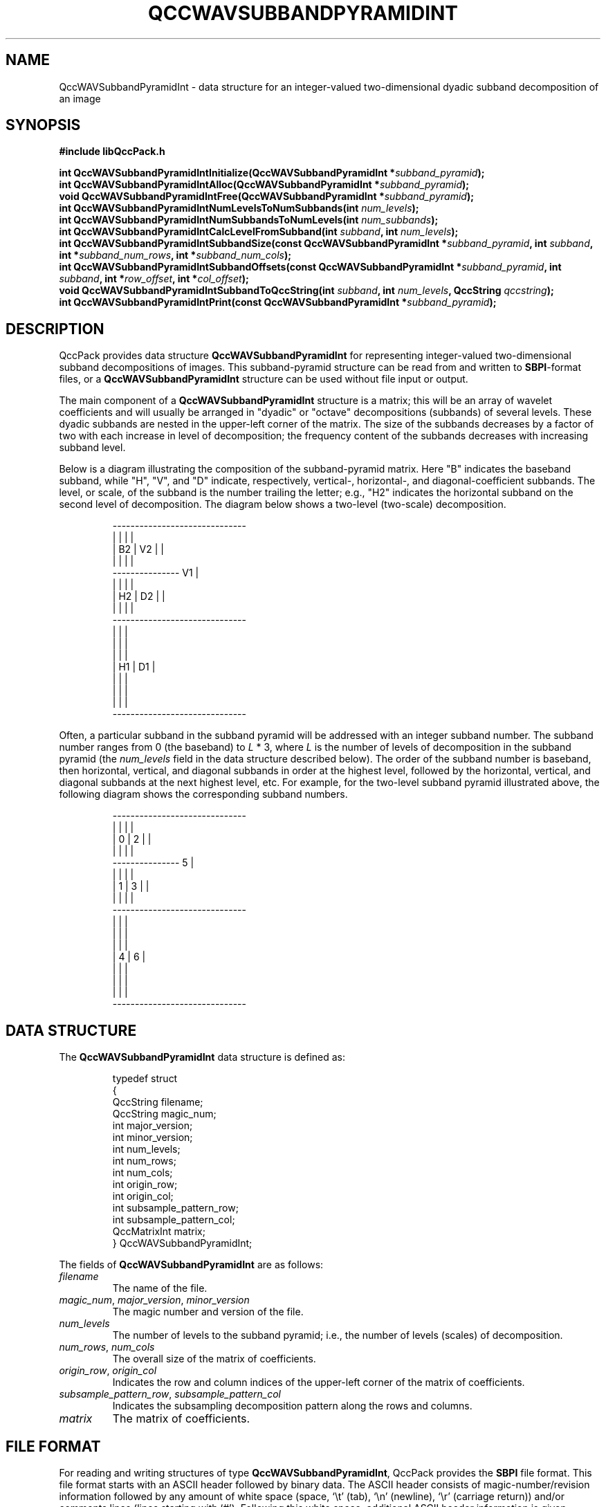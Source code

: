 .TH QCCWAVSUBBANDPYRAMIDINT 3 "QCCPACK" ""
.SH NAME
QccWAVSubbandPyramidInt \- data structure
for an integer-valued two-dimensional dyadic subband decomposition of an image
.SH SYNOPSIS
.B #include "libQccPack.h"
.sp
.BI "int QccWAVSubbandPyramidIntInitialize(QccWAVSubbandPyramidInt *" subband_pyramid );
.br
.BI "int QccWAVSubbandPyramidIntAlloc(QccWAVSubbandPyramidInt *" subband_pyramid );
.br
.BI "void QccWAVSubbandPyramidIntFree(QccWAVSubbandPyramidInt *" subband_pyramid );
.br
.BI "int QccWAVSubbandPyramidIntNumLevelsToNumSubbands(int " num_levels );
.br
.BI "int QccWAVSubbandPyramidIntNumSubbandsToNumLevels(int " num_subbands );
.br
.BI "int QccWAVSubbandPyramidIntCalcLevelFromSubband(int " subband ", int " num_levels );
.br
.BI "int QccWAVSubbandPyramidIntSubbandSize(const QccWAVSubbandPyramidInt *" subband_pyramid ", int " subband ", int *" subband_num_rows ", int *" subband_num_cols );
.br
.BI "int QccWAVSubbandPyramidIntSubbandOffsets(const QccWAVSubbandPyramidInt *" subband_pyramid ", int " subband ", int *" row_offset ", int *" col_offset );
.br
.BI "void QccWAVSubbandPyramidIntSubbandToQccString(int " subband ", int " num_levels ", QccString " qccstring );
.br
.BI "int QccWAVSubbandPyramidIntPrint(const QccWAVSubbandPyramidInt *" subband_pyramid );
.SH DESCRIPTION
QccPack provides data structure
.B QccWAVSubbandPyramidInt
for representing integer-valued two-dimensional subband decompositions of
images.
This subband-pyramid structure can be read from and written to 
.BR SBPI -format
files, or a
.B QccWAVSubbandPyramidInt
structure can be used without file input or output.
.LP
The main component of a
.B QccWAVSubbandPyramidInt
structure is a matrix; this will be an
array of wavelet coefficients and will usually be arranged in
"dyadic" or "octave" decompositions (subbands) of several levels.
These dyadic subbands are nested in the upper-left corner
of the matrix.  The size of the subbands
decreases by a factor of two with each increase in level of
decomposition;  the frequency content of the subbands decreases
with increasing subband level.
.LP
Below is a diagram illustrating the composition of the subband-pyramid
matrix.  Here "B" indicates the baseband subband, while "H", "V", and "D"
indicate, respectively, vertical-, horizontal-, and diagonal-coefficient
subbands.  The level, or scale, of the subband
is the number trailing the letter; e.g., "H2" indicates
the horizontal subband on the second level of decomposition. The diagram
below shows a two-level (two-scale) decomposition.
.RS
.nf

    ------------------------------
    |      |      |              |
    |  B2  |  V2  |              |
    |      |      |              |
    ---------------      V1      |
    |      |      |              |
    |  H2  |  D2  |              |
    |      |      |              |
    ------------------------------
    |             |              |
    |             |              |
    |             |              |
    |     H1      |      D1      |
    |             |              |
    |             |              |
    |             |              |
    ------------------------------
.fi
.RE
.LP
Often, a particular subband in the subband pyramid will be addressed with an
integer subband number.  The subband number ranges from 0 (the baseband) to
.I L
* 3, where
.I L
is the number of levels of decomposition in the subband pyramid (the
.I num_levels
field in the data structure described below).
The order of the subband number is baseband, then horizontal, vertical, and
diagonal subbands in order
at the highest level, followed by the horizontal, vertical,
and diagonal subbands at the next highest level, etc.  For example, for the
two-level subband pyramid illustrated above, the following diagram shows
the corresponding subband numbers.
.RS
.nf

    ------------------------------
    |      |      |              |
    |   0  |   2  |              |
    |      |      |              |
    ---------------       5      |
    |      |      |              |
    |   1  |   3  |              |
    |      |      |              |
    ------------------------------
    |             |              |
    |             |              |
    |             |              |
    |      4      |       6      |
    |             |              |
    |             |              |
    |             |              |
    ------------------------------
.fi
.RE
.SH "DATA STRUCTURE"
The
.B QccWAVSubbandPyramidInt
data structure is defined as:
.RS
.nf

typedef struct
{
  QccString filename;
  QccString magic_num;
  int major_version;
  int minor_version;
  int num_levels;
  int num_rows;
  int num_cols;
  int origin_row;
  int origin_col;
  int subsample_pattern_row;
  int subsample_pattern_col;
  QccMatrixInt matrix;
} QccWAVSubbandPyramidInt;
.fi
.RE
.LP
The fields of
.B QccWAVSubbandPyramidInt
are as follows:
.TP
.I filename
The name of the file.
.TP
.IR magic_num ", " major_version ", " minor_version
The magic number and version of the file.
.TP
.IR num_levels
The number of levels to the subband pyramid; i.e., the
number of levels (scales) of decomposition.
.TP
.IR num_rows ", " num_cols
The overall size of the matrix of coefficients.
.TP
.IR origin_row ", " origin_col
Indicates the row and column indices of the upper-left corner of the matrix of
coefficients.
.TP
.IR subsample_pattern_row ", " subsample_pattern_col
Indicates the subsampling decomposition pattern along the rows and
columns.
.TP
.I matrix
The matrix of coefficients.
.SH "FILE FORMAT"
For reading and writing structures
of type
.BR QccWAVSubbandPyramidInt ,
QccPack provides the
.B SBPI
file format.
This file format starts with an ASCII header followed by
binary data.
The ASCII header consists of magic-number/revision
information
followed by any amount of white space
(space, `\\t' (tab), `\\n' (newline), `\\r' (carriage return)) and/or
comments lines (lines starting with `#').  Following this white space,
additional ASCII
header information is given, separated by blanks and newlines.
Binary data follows this ASCII header information.
Note:  one (and only one) newline 
.B must
immediately follow the last component of ASCII header information before the
start of the binary data.
.LP
The
.B SBPI
file format consists of the following information:
.RS
.sp
.BI SBPI X.X
.br
.I "<white space>"
.br
.I L
.br
.I "C R"
.br
.IR "i11 i12" \|.\|.\|.
.br
.IR "i21 i22" \|.\|.\|.
.br
\|.
.br
\|.
.br
\|.
.br
.sp
.RE
where
.B SBPI
is the magic number,
.I X.X
is the version number,
.I "<white space>"
is white space and/or 
comment lines, 
.I L
is the number of levels of nested decomposition
in the subband pyramid,
.I C
is the number of columns of the subband-pyramid image,
and
.I R
is the number of rows, 
.I imn
is the coefficient for the 
.IR m th
row, 
.IR n th
column of the subband-pyramid image.
.IR L ", " C ", and " R 
are stored in ASCII.  The image itself,
.IR imn ,
is stored as binary integer numbers (4 bytes each, MSB first,
see
.BR QccFileWriteInt (3)).
The value of 
.I L
gives the number of nested (dyadic) decompositions in the 
matrix of coefficients.
If 
.I L
= 0, the image has not been decomposed; if 
.I L
>= 1,
then the 
.I L 
dyadic decompositions are recursively nested in the
upper-left corner of the coefficient matrix.
.SH "ROUTINES"
.B QccWAVSubbandPyramidIntInitialize()
should be called before any use of a
.B QccWAVSubbandPyramidInt
structure.
.B QccWAVSubbandPyramidIntInitialize()
initializes the fields of
.I subband_pyramid
to the following values:
.RS

.IR filename :
.B NULL
string
.br
.IR magic_num :
.B QCCSUBBANDPYRAMIDINT_MAGICNUM
.br
.IR major_version ", " minor_version :
initialized to output of 
.BR QccGetQccPackVersion (3)
.br
.IR num_levels :
0
.br
.IR num_rows :
0
.br
.IR num_cols :
0
.br
.IR origin_row
0
.br
.IR origin_col
0
.br
.IR subsample_pattern_row :
0
.br
.IR subsample_pattern_col :
0
.br
.IR matrix :
.B NULL
.RE
.LP
.B QccWAVSubbandPyramidIntAlloc()
allocates storage space for 
.IR subband_pyramid->matrix .
If 
.I subband_pyramid->matrix
is not
.BR NULL ,
.B QccWAVSubbandPyramidIntAlloc()
returns immediately without changing the state of any memory allocation.
Otherwise,
the 
.I subband_pyramid->matrix
array is allocated.
The fields
.IR subband_pyramid->num_rows 
and
.IR subband_pyramid->num_cols 
must be set prior to calling
.BR QccWAVSubbandPyramidIntAlloc() .
.LP
.B QccWAVSubbandPyramidIntFree()
frees the
.I subband_pyramid->matrix
array previously allocated by
.BR QccWAVSubbandPyramidIntAlloc() .
.LP
.B QccWAVSubbandPyramidIntNumLevelsToNumSubbands()
calculates the number of subbands in a dyadic subband pyramid with
.I num_levels 
levels. This value is 
.I num_levels
* 3 + 1.
.LP
.B QccWAVSubbandPyramidIntNumSubbandsToNumLevels()
calculates the number of levels in a dyadic subband pyramid with
.I num_subbands 
subbands.
.LP
.B QccWAVSubbandPyramidIntCalcLevelFromSubband()
calculates the level of the specified
.I subband
in a subband pyramid with
.I num_levels
levels.
Here,
.I subband
gives the subband number of the subband in the pyramid (see diagrams above).
.LP
.B QccWAVSubbandPyramidIntSubbandSize()
calculates the size of the specified
.I subband
in 
.IR subband_pyramid .
The size of the subband is returned in
.I subband_num_rows
and
.IR subband_num_cols ,
which must be allocated prior to calling
.BR QccWAVSubbandPyramidIntSubbandSize() .
.LP
.B QccWAVSubbandPyramidIntSubbandOffsets()
calculates the location in
.I subband_pyramid->matrix
of the specified
.IR subband .
The row and column offsets (relative to the upper-left corner of
.IR subband_pyramid->matrix )
are returned in
.I row_offset
and
.IR col_offset ,
respectively,
which must be allocated prior to calling
.BR QccWAVSubbandPyramidIntSubbandOffsets() .
.LP
.B QccWAVSubbandPyramidIntSubbandToQccString()
converts the specified
.I subband
number into a descriptive string giving the type of subband
(horizontal, vertical, diagonal, or baseband) and the
level at which the subband resides in the subband pyramid, in a manner
exemplified by the diagrams above.
The string is returned in
.IR qccstring ,
which must be allocated prior to calling
.BR QccWAVSubbandPyramidIntSubbandToQccString() .
.LP
.B QccWAVSubbandPyramidIntPrint()
prints the contents of
.I subband_pyramid
to stdout.
.SH "RETURN VALUE"
These routines return 0 on success, and 1 on failure.
.SH "SEE ALSO"
.BR QccWAVSubbandPyramidIntDWT (3),
.BR QccWAVSubbandPyramidIntInverseDWT (3),
.BR QccPackWAV (3),
.BR QccPack (3)
.LP
A. R. Calderbank, I. Daubechies, W. Sweldens, B.-L. Yeo, "Lossless
Image Compression Using Integer to Integer Wavelet Transforms", in
.IR "Proceedings of the International Conference on Image Processing" ,
Lausanne, Switzerland, pp. 596-599, September 1997.

Z. Xiong, X. Wu, S. Cheng, J. Hua, "Lossy-to-Lossless Compression of
Medical Volumetric Data Using Three-Dimensional Integer Wavelet Transforms,"
.IR "IEEE Transactions on Medical Imaging" ,
vol. 22, pp. 459-470, March 2003.

M. Antonini, M. Barlaud, P. Mathieu, and I. Daubechies,
"Image Coding Using Wavelet Transform,"
.IR "IEEE Transactions on Image Processing" ,
vol. 1, pp. 205-220, April 1992.
.SH AUTHOR
Copyright (C) 1997-2016  James E. Fowler
.\"  The programs herein are free software; you can redistribute them an.or
.\"  modify them under the terms of the GNU General Public License
.\"  as published by the Free Software Foundation; either version 2
.\"  of the License, or (at your option) any later version.
.\"  
.\"  These programs are distributed in the hope that they will be useful,
.\"  but WITHOUT ANY WARRANTY; without even the implied warranty of
.\"  MERCHANTABILITY or FITNESS FOR A PARTICULAR PURPOSE.  See the
.\"  GNU General Public License for more details.
.\"  
.\"  You should have received a copy of the GNU General Public License
.\"  along with these programs; if not, write to the Free Software
.\"  Foundation, Inc., 675 Mass Ave, Cambridge, MA 02139, USA.

